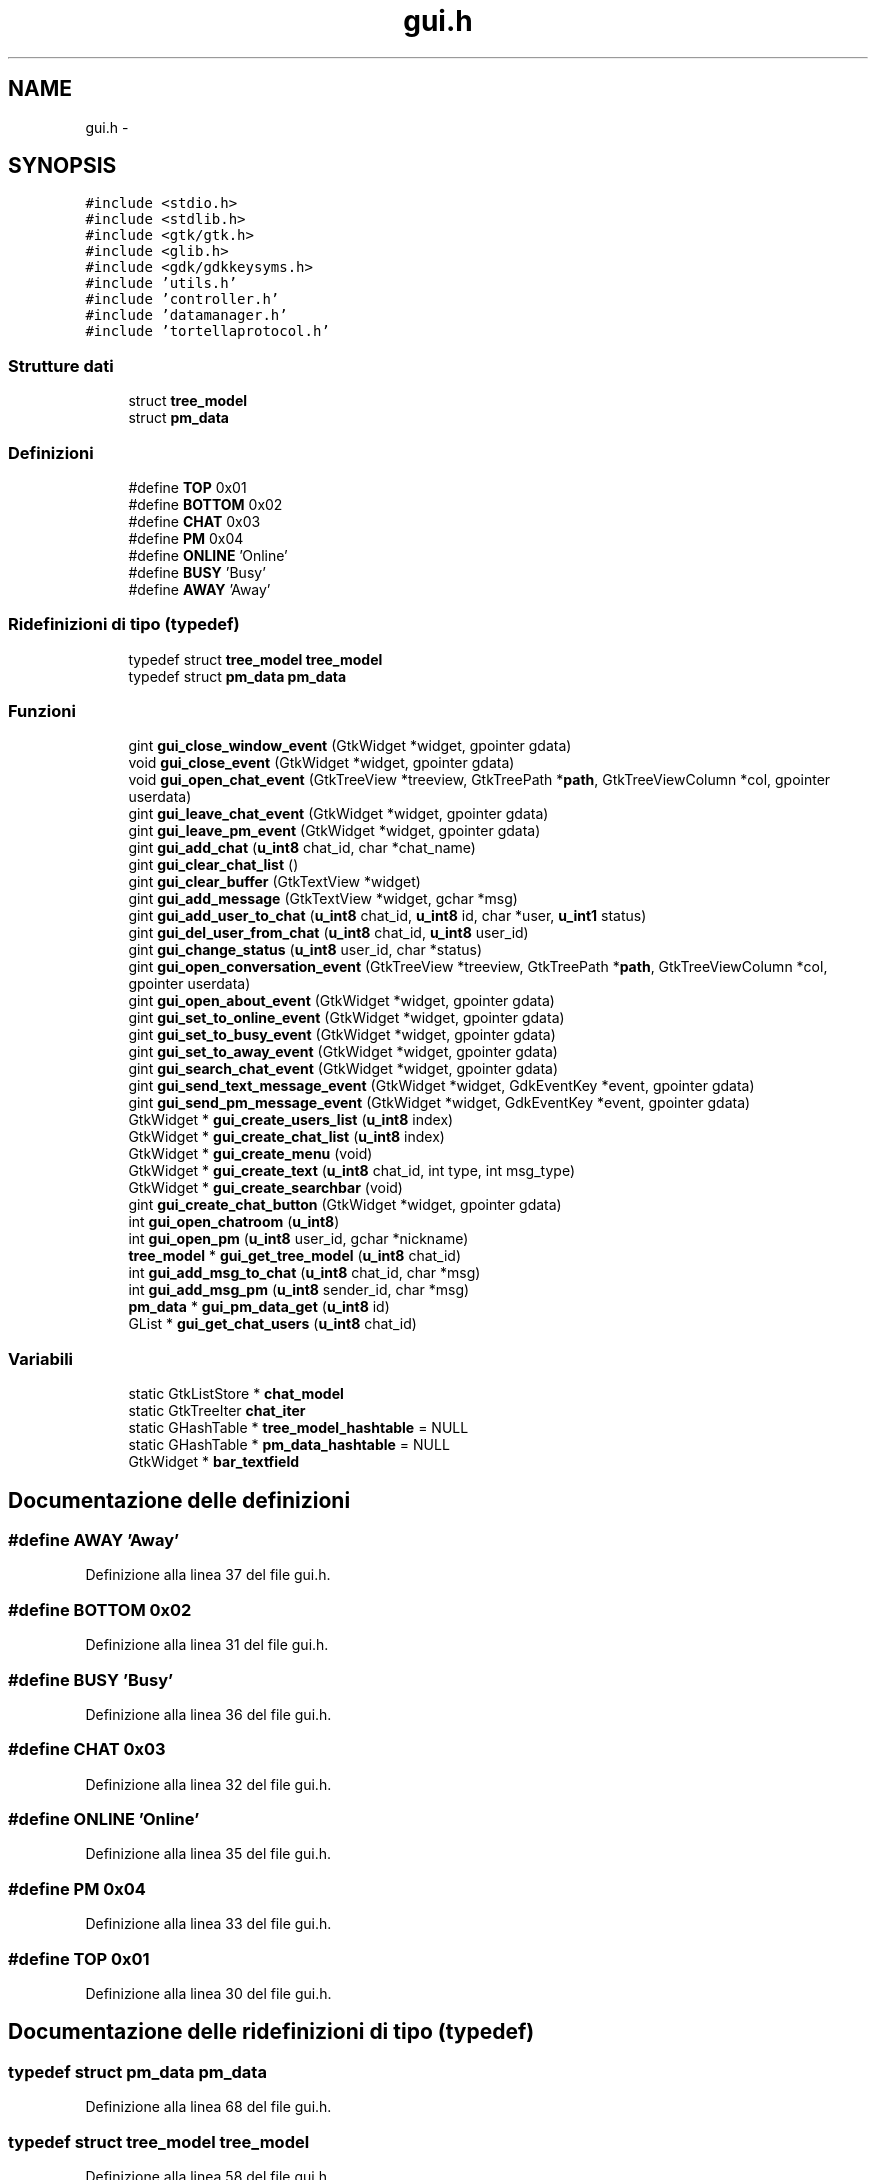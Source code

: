 .TH "gui.h" 3 "17 Jun 2008" "Version 0.1" "TorTella" \" -*- nroff -*-
.ad l
.nh
.SH NAME
gui.h \- 
.SH SYNOPSIS
.br
.PP
\fC#include <stdio.h>\fP
.br
\fC#include <stdlib.h>\fP
.br
\fC#include <gtk/gtk.h>\fP
.br
\fC#include <glib.h>\fP
.br
\fC#include <gdk/gdkkeysyms.h>\fP
.br
\fC#include 'utils.h'\fP
.br
\fC#include 'controller.h'\fP
.br
\fC#include 'datamanager.h'\fP
.br
\fC#include 'tortellaprotocol.h'\fP
.br

.SS "Strutture dati"

.in +1c
.ti -1c
.RI "struct \fBtree_model\fP"
.br
.ti -1c
.RI "struct \fBpm_data\fP"
.br
.in -1c
.SS "Definizioni"

.in +1c
.ti -1c
.RI "#define \fBTOP\fP   0x01"
.br
.ti -1c
.RI "#define \fBBOTTOM\fP   0x02"
.br
.ti -1c
.RI "#define \fBCHAT\fP   0x03"
.br
.ti -1c
.RI "#define \fBPM\fP   0x04"
.br
.ti -1c
.RI "#define \fBONLINE\fP   'Online'"
.br
.ti -1c
.RI "#define \fBBUSY\fP   'Busy'"
.br
.ti -1c
.RI "#define \fBAWAY\fP   'Away'"
.br
.in -1c
.SS "Ridefinizioni di tipo (typedef)"

.in +1c
.ti -1c
.RI "typedef struct \fBtree_model\fP \fBtree_model\fP"
.br
.ti -1c
.RI "typedef struct \fBpm_data\fP \fBpm_data\fP"
.br
.in -1c
.SS "Funzioni"

.in +1c
.ti -1c
.RI "gint \fBgui_close_window_event\fP (GtkWidget *widget, gpointer gdata)"
.br
.ti -1c
.RI "void \fBgui_close_event\fP (GtkWidget *widget, gpointer gdata)"
.br
.ti -1c
.RI "void \fBgui_open_chat_event\fP (GtkTreeView *treeview, GtkTreePath *\fBpath\fP, GtkTreeViewColumn *col, gpointer userdata)"
.br
.ti -1c
.RI "gint \fBgui_leave_chat_event\fP (GtkWidget *widget, gpointer gdata)"
.br
.ti -1c
.RI "gint \fBgui_leave_pm_event\fP (GtkWidget *widget, gpointer gdata)"
.br
.ti -1c
.RI "gint \fBgui_add_chat\fP (\fBu_int8\fP chat_id, char *chat_name)"
.br
.ti -1c
.RI "gint \fBgui_clear_chat_list\fP ()"
.br
.ti -1c
.RI "gint \fBgui_clear_buffer\fP (GtkTextView *widget)"
.br
.ti -1c
.RI "gint \fBgui_add_message\fP (GtkTextView *widget, gchar *msg)"
.br
.ti -1c
.RI "gint \fBgui_add_user_to_chat\fP (\fBu_int8\fP chat_id, \fBu_int8\fP id, char *user, \fBu_int1\fP status)"
.br
.ti -1c
.RI "gint \fBgui_del_user_from_chat\fP (\fBu_int8\fP chat_id, \fBu_int8\fP user_id)"
.br
.ti -1c
.RI "gint \fBgui_change_status\fP (\fBu_int8\fP user_id, char *status)"
.br
.ti -1c
.RI "gint \fBgui_open_conversation_event\fP (GtkTreeView *treeview, GtkTreePath *\fBpath\fP, GtkTreeViewColumn *col, gpointer userdata)"
.br
.ti -1c
.RI "gint \fBgui_open_about_event\fP (GtkWidget *widget, gpointer gdata)"
.br
.ti -1c
.RI "gint \fBgui_set_to_online_event\fP (GtkWidget *widget, gpointer gdata)"
.br
.ti -1c
.RI "gint \fBgui_set_to_busy_event\fP (GtkWidget *widget, gpointer gdata)"
.br
.ti -1c
.RI "gint \fBgui_set_to_away_event\fP (GtkWidget *widget, gpointer gdata)"
.br
.ti -1c
.RI "gint \fBgui_search_chat_event\fP (GtkWidget *widget, gpointer gdata)"
.br
.ti -1c
.RI "gint \fBgui_send_text_message_event\fP (GtkWidget *widget, GdkEventKey *event, gpointer gdata)"
.br
.ti -1c
.RI "gint \fBgui_send_pm_message_event\fP (GtkWidget *widget, GdkEventKey *event, gpointer gdata)"
.br
.ti -1c
.RI "GtkWidget * \fBgui_create_users_list\fP (\fBu_int8\fP index)"
.br
.ti -1c
.RI "GtkWidget * \fBgui_create_chat_list\fP (\fBu_int8\fP index)"
.br
.ti -1c
.RI "GtkWidget * \fBgui_create_menu\fP (void)"
.br
.ti -1c
.RI "GtkWidget * \fBgui_create_text\fP (\fBu_int8\fP chat_id, int type, int msg_type)"
.br
.ti -1c
.RI "GtkWidget * \fBgui_create_searchbar\fP (void)"
.br
.ti -1c
.RI "gint \fBgui_create_chat_button\fP (GtkWidget *widget, gpointer gdata)"
.br
.ti -1c
.RI "int \fBgui_open_chatroom\fP (\fBu_int8\fP)"
.br
.ti -1c
.RI "int \fBgui_open_pm\fP (\fBu_int8\fP user_id, gchar *nickname)"
.br
.ti -1c
.RI "\fBtree_model\fP * \fBgui_get_tree_model\fP (\fBu_int8\fP chat_id)"
.br
.ti -1c
.RI "int \fBgui_add_msg_to_chat\fP (\fBu_int8\fP chat_id, char *msg)"
.br
.ti -1c
.RI "int \fBgui_add_msg_pm\fP (\fBu_int8\fP sender_id, char *msg)"
.br
.ti -1c
.RI "\fBpm_data\fP * \fBgui_pm_data_get\fP (\fBu_int8\fP id)"
.br
.ti -1c
.RI "GList * \fBgui_get_chat_users\fP (\fBu_int8\fP chat_id)"
.br
.in -1c
.SS "Variabili"

.in +1c
.ti -1c
.RI "static GtkListStore * \fBchat_model\fP"
.br
.ti -1c
.RI "static GtkTreeIter \fBchat_iter\fP"
.br
.ti -1c
.RI "static GHashTable * \fBtree_model_hashtable\fP = NULL"
.br
.ti -1c
.RI "static GHashTable * \fBpm_data_hashtable\fP = NULL"
.br
.ti -1c
.RI "GtkWidget * \fBbar_textfield\fP"
.br
.in -1c
.SH "Documentazione delle definizioni"
.PP 
.SS "#define AWAY   'Away'"
.PP
Definizione alla linea 37 del file gui.h.
.SS "#define BOTTOM   0x02"
.PP
Definizione alla linea 31 del file gui.h.
.SS "#define BUSY   'Busy'"
.PP
Definizione alla linea 36 del file gui.h.
.SS "#define CHAT   0x03"
.PP
Definizione alla linea 32 del file gui.h.
.SS "#define ONLINE   'Online'"
.PP
Definizione alla linea 35 del file gui.h.
.SS "#define PM   0x04"
.PP
Definizione alla linea 33 del file gui.h.
.SS "#define TOP   0x01"
.PP
Definizione alla linea 30 del file gui.h.
.SH "Documentazione delle ridefinizioni di tipo (typedef)"
.PP 
.SS "typedef struct \fBpm_data\fP \fBpm_data\fP"
.PP
Definizione alla linea 68 del file gui.h.
.SS "typedef struct \fBtree_model\fP \fBtree_model\fP"
.PP
Definizione alla linea 58 del file gui.h.
.SH "Documentazione delle funzioni"
.PP 
.SS "gint gui_add_chat (\fBu_int8\fP chat_id, char * chat_name)"
.PP
Definizione alla linea 71 del file gui.c.
.SS "gint gui_add_message (GtkTextView * widget, gchar * msg)"
.PP
Definizione alla linea 296 del file gui.c.
.SS "int gui_add_msg_pm (\fBu_int8\fP sender_id, char * msg)"
.PP
Definizione alla linea 578 del file gui.c.
.SS "int gui_add_msg_to_chat (\fBu_int8\fP chat_id, char * msg)"
.PP
Definizione alla linea 566 del file gui.c.
.SS "gint gui_add_user_to_chat (\fBu_int8\fP chat_id, \fBu_int8\fP id, char * user, \fBu_int1\fP status)"
.PP
Definizione alla linea 107 del file gui.c.
.SS "gint gui_change_status (\fBu_int8\fP user_id, char * status)"
.PP
Definizione alla linea 233 del file gui.c.
.SS "gint gui_clear_buffer (GtkTextView * widget)"
.PP
Definizione alla linea 284 del file gui.c.
.SS "gint gui_clear_chat_list ()"
.PP
Definizione alla linea 274 del file gui.c.
.SS "void gui_close_event (GtkWidget * widget, gpointer gdata)"
.PP
Definizione alla linea 32 del file gui.c.
.SS "gint gui_close_window_event (GtkWidget * widget, gpointer gdata)"
.PP
Definizione alla linea 22 del file gui.c.
.SS "gint gui_create_chat_button (GtkWidget * widget, gpointer gdata)"
.PP
Definizione alla linea 457 del file gui.c.
.SS "GtkWidget* gui_create_chat_list (\fBu_int8\fP index)"
.PP
Definizione alla linea 671 del file gui.c.
.SS "GtkWidget* gui_create_menu (void)"
.PP
Definizione alla linea 708 del file gui.c.
.SS "GtkWidget* gui_create_searchbar (void)"
.PP
Definizione alla linea 985 del file gui.c.
.SS "GtkWidget* gui_create_text (\fBu_int8\fP chat_id, int type, int msg_type)"
.PP
Definizione alla linea 795 del file gui.c.
.SS "GtkWidget* gui_create_users_list (\fBu_int8\fP index)"
.PP
Definizione alla linea 616 del file gui.c.
.SS "gint gui_del_user_from_chat (\fBu_int8\fP chat_id, \fBu_int8\fP user_id)"
.PP
Definizione alla linea 195 del file gui.c.
.SS "GList* gui_get_chat_users (\fBu_int8\fP chat_id)"
.PP
Definizione alla linea 1026 del file gui.c.
.SS "\fBtree_model\fP* gui_get_tree_model (\fBu_int8\fP chat_id)"
.PP
Definizione alla linea 606 del file gui.c.
.SS "gint gui_leave_chat_event (GtkWidget * widget, gpointer gdata)"
.PP
Definizione alla linea 44 del file gui.c.
.SS "gint gui_leave_pm_event (GtkWidget * widget, gpointer gdata)"
.PP
Definizione alla linea 56 del file gui.c.
.SS "gint gui_open_about_event (GtkWidget * widget, gpointer gdata)"
.PP
Definizione alla linea 388 del file gui.c.
.SS "void gui_open_chat_event (GtkTreeView * treeview, GtkTreePath * path, GtkTreeViewColumn * col, gpointer userdata)"
.PP
Definizione alla linea 329 del file gui.c.
.SS "int gui_open_chatroom (\fBu_int8\fP)"
.PP
Definizione alla linea 860 del file gui.c.
.SS "gint gui_open_conversation_event (GtkTreeView * treeview, GtkTreePath * path, GtkTreeViewColumn * col, gpointer userdata)"
.PP
Definizione alla linea 358 del file gui.c.
.SS "int gui_open_pm (\fBu_int8\fP user_id, gchar * nickname)"
.PP
Definizione alla linea 928 del file gui.c.
.SS "\fBpm_data\fP* gui_pm_data_get (\fBu_int8\fP id)"
.PP
Definizione alla linea 1015 del file gui.c.
.SS "gint gui_search_chat_event (GtkWidget * widget, gpointer gdata)"
.PP
Definizione alla linea 445 del file gui.c.
.SS "gint gui_send_pm_message_event (GtkWidget * widget, GdkEventKey * event, gpointer gdata)"
.PP
Definizione alla linea 536 del file gui.c.
.SS "gint gui_send_text_message_event (GtkWidget * widget, GdkEventKey * event, gpointer gdata)"
.PP
Definizione alla linea 466 del file gui.c.
.SS "gint gui_set_to_away_event (GtkWidget * widget, gpointer gdata)"
.PP
Definizione alla linea 433 del file gui.c.
.SS "gint gui_set_to_busy_event (GtkWidget * widget, gpointer gdata)"
.PP
Definizione alla linea 422 del file gui.c.
.SS "gint gui_set_to_online_event (GtkWidget * widget, gpointer gdata)"
.PP
Definizione alla linea 411 del file gui.c.
.SH "Documentazione delle variabili"
.PP 
.SS "GtkWidget* \fBbar_textfield\fP"
.PP
Definizione alla linea 44 del file gui.h.
.SS "GtkTreeIter \fBchat_iter\fP\fC [static]\fP"
.PP
Definizione alla linea 40 del file gui.h.
.SS "GtkListStore* \fBchat_model\fP\fC [static]\fP"
.PP
Definizione alla linea 39 del file gui.h.
.SS "GHashTable* \fBpm_data_hashtable\fP = NULL\fC [static]\fP"
.PP
Definizione alla linea 42 del file gui.h.
.SS "GHashTable* \fBtree_model_hashtable\fP = NULL\fC [static]\fP"
.PP
Definizione alla linea 41 del file gui.h.
.SH "Autore"
.PP 
Generato automaticamente da Doxygen per TorTella a partire dal codice sorgente.
